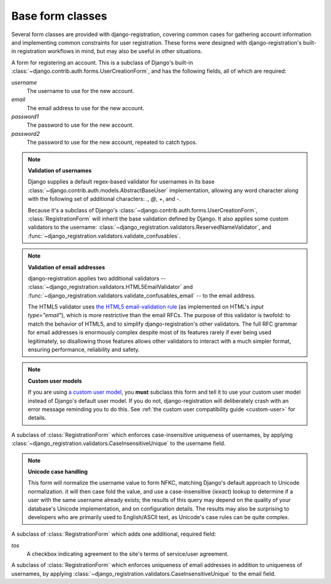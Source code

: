.. _forms:
.. module:: django_registration.forms

Base form classes
=================

Several form classes are provided with django-registration,
covering common cases for gathering account information and
implementing common constraints for user registration. These forms
were designed with django-registration's built-in registration
workflows in mind, but may also be useful in other situations.


.. class:: RegistrationForm

   A form for registering an account. This is a subclass of Django's
   built-in :class:`~django.contrib.auth.forms.UserCreationForm`, and
   has the following fields, all of which are required:

   `username`
       The username to use for the new account.

   `email`
      The email address to use for the new account.

   `password1`
      The password to use for the new account.

   `password2`
      The password to use for the new account, repeated to catch
      typos.

   .. note:: **Validation of usernames**

      Django supplies a default regex-based validator for usernames in
      its base :class:`~django.contrib.auth.models.AbstractBaseUser`
      implementation, allowing any word character along with the
      following set of additional characters: `.`, `@`, `+`, and
      `-`.

      Because it's a subclass of Django's
      :class:`~django.contrib.auth.forms.UserCreationForm`,
      :class:`RegistrationForm` will inherit the base validation
      defined by Django. It also applies some custom validators to the
      username:
      :class:`~django_registration.validators.ReservedNameValidator`,
      and
      :func:`~django_registration.validators.validate_confusables`.

   .. note:: **Validation of email addresses**

      django-registration applies two additional validators --
      :class:`~django_registration.validators.HTML5EmailValidator` and
      :func:`~django_registration.validators.validate_confusables_email`
      -- to the email address.

      The HTML5 validator uses `the HTML5 email-validation rule
      <https://html.spec.whatwg.org/multipage/input.html#e-mail-state-(type=email)>`_
      (as implemented on HTML's `input type="email"`), which is more
      restrictive than the email RFCs. The purpose of this validator
      is twofold: to match the behavior of HTML5, and to simplify
      django-registration's other validators. The full RFC grammar for
      email addresses is enormously complex despite most of its
      features rarely if ever being used legitimately, so disallowing
      those features allows other validators to interact with a much
      simpler format, ensuring performance, reliability and safety.

   .. note:: **Custom user models**

      If you are using `a custom user model
      <https://docs.djangoproject.com/en/stable/topics/auth/customizing/#substituting-a-custom-user-model>`_,
      you **must** subclass this form and tell it to use your custom
      user model instead of Django's default user model. If you do
      not, django-registration will deliberately crash with an error
      message reminding you to do this. See :ref:`the custom user
      compatibility guide <custom-user>` for details.

.. class:: RegistrationFormCaseInsensitive

   A subclass of :class:`RegistrationForm` which enforces
   case-insensitive uniqueness of usernames, by applying
   :class:`~django_registration.validators.CaseInsensitiveUnique`
   to the username field.

   .. note:: **Unicode case handling**

     This form will normalize the username value to form NFKC,
     matching Django's default approach to Unicode normalization. it
     will then case fold the value, and use a case-insensitive
     (`iexact`) lookup to determine if a user with the same username
     already exists; the results of this query may depend on the
     quality of your database's Unicode implementation, and on
     configuration details. The results may also be surprising to
     developers who are primarily used to English/ASCII text, as
     Unicode's case rules can be quite complex.


.. class:: RegistrationFormTermsOfService

   A subclass of :class:`RegistrationForm` which adds one additional,
   required field:

   `tos`
       A checkbox indicating agreement to the site's terms of
       service/user agreement.


.. class:: RegistrationFormUniqueEmail

   A subclass of :class:`RegistrationForm` which enforces uniqueness
   of email addresses in addition to uniqueness of usernames, by
   applying
   :class:`~django_registration.validators.CaseInsensitiveUnique` to
   the email field.

